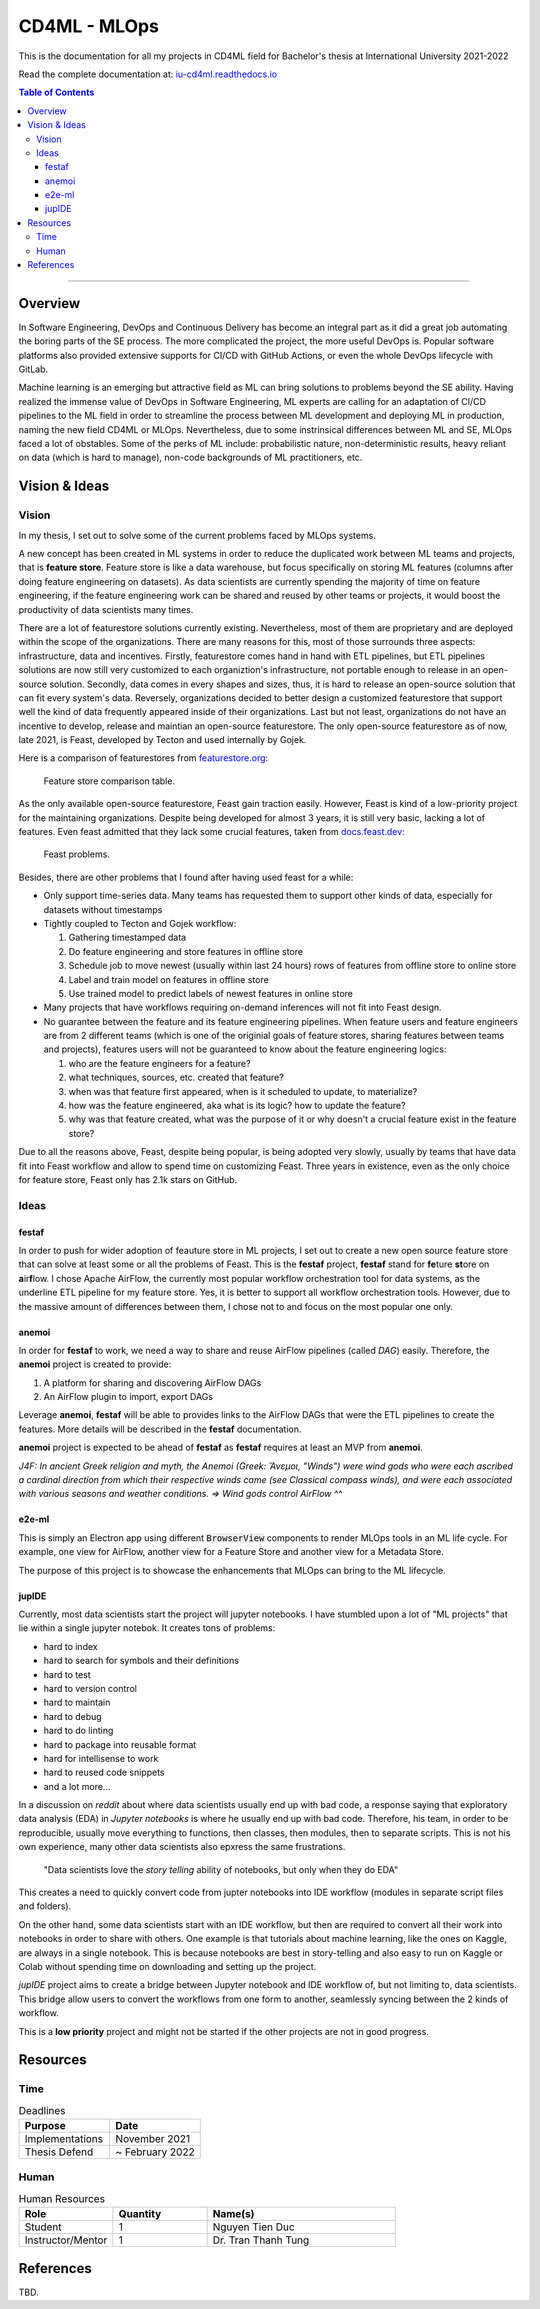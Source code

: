 ###############
CD4ML - MLOps
###############

.. image:: https://readthedocs.org/projects/iu-cd4ml/badge/?version=latest
    :target: https://iu-cd4ml.readthedocs.io/en/latest/?badge=latest
    :alt: Documentation Status

This is the documentation for all my projects in CD4ML field for Bachelor's thesis at International University 2021-2022

Read the complete documentation at: `iu-cd4ml.readthedocs.io <https://iu-cd4ml.readthedocs.io>`_

.. contents:: Table of Contents
    :local:

----------------------------------

***********
Overview
***********
In Software Engineering, DevOps and Continuous Delivery has become an integral part as it did a great job automating the boring parts of the SE process. The more complicated the project, the more useful DevOps is. Popular software platforms also provided extensive supports for CI/CD with GitHub Actions, or even the whole DevOps lifecycle with GitLab.

Machine learning is an emerging but attractive field as ML can bring solutions to problems beyond the SE ability. Having realized the immense value of DevOps in Software Engineering, ML experts are calling for an adaptation of CI/CD pipelines to the ML field in order to streamline the process between ML development and deploying ML in production, naming the new field CD4ML or MLOps. Nevertheless, due to some instrinsical differences between ML and SE, MLOps faced a lot of obstables. Some of the perks of ML include: probabilistic nature, non-deterministic results, heavy reliant on data (which is hard to manage), non-code backgrounds of ML practitioners, etc.

***************
Vision & Ideas
***************

Vision
======

In my thesis, I set out to solve some of the current problems faced by MLOps systems.

A new concept has been created in ML systems in order to reduce the duplicated work between ML teams and projects, that is **feature store**. Feature store is like a data warehouse, but focus specifically on storing ML features (columns after doing feature engineering on datasets). As data scientists are currently spending the majority of time on feature engineering, if the feature engineering work can be shared and reused by other teams or projects, it would boost the productivity of data scientists many times.

There are a lot of featurestore solutions currently existing. Nevertheless, most of them are proprietary and are deployed within the scope of the organizations. There are many reasons for this, most of those surrounds three aspects: infrastructure, data and incentives. Firstly, featurestore comes hand in hand with ETL pipelines, but ETL pipelines solutions are now still very customized to each organiztion's infrastructure, not portable enough to release in an open-source solution. Secondly, data comes in every shapes and sizes, thus, it is hard to release an open-source solution that can fit every system's data. Reversely, organizations decided to better design a customized featurestore that support well the kind of data frequently appeared inside of their organizations. Last but not least, organizations do not have an incentive to develop, release and maintian an open-source featurestore. The only open-source featurestore as of now, late 2021, is Feast, developed by Tecton and used internally by Gojek.

Here is a comparison of featurestores from `featurestore.org <https://featurestore.org>`_:

.. figure:: docs/_static/featurestore-compare.png

    Feature store comparison table.

As the only available open-source featurestore, Feast gain traction easily. However, Feast is kind of a low-priority project for the maintaining organizations. Despite being developed for almost 3 years, it is still very basic, lacking a lot of features. Even feast admitted that they lack some crucial features, taken from `docs.feast.dev <https://docs.feast.dev>`_:

.. figure::  docs/_static/feast-problems.png

    Feast problems.

Besides, there are other problems that I found after having used feast for a while:

* Only support time-series data. Many teams has requested them to support other kinds of data, especially for datasets without timestamps
* Tightly coupled to Tecton and Gojek workflow:

  #. Gathering timestamped data
  #. Do feature engineering and store features in offline store
  #. Schedule job to move newest (usually within last 24 hours) rows of features from offline store to online store
  #. Label and train model on features in offline store
  #. Use trained model to predict labels of newest features in online store

* Many projects that have workflows requiring on-demand inferences will not fit into Feast design.
* No guarantee between the feature and its feature engineering pipelines. When feature users and feature engineers are from 2 different teams (which is one of the originial goals of feature stores, sharing features between teams and projects), features users will not be guaranteed to know about the feature engineering logics:

  #. who are the feature engineers for a feature?
  #. what techniques, sources, etc. created that feature?
  #. when was that feature first appeared, when is it scheduled to update, to materialize?
  #. how was the feature engineered, aka what is its logic? how to update the feature?
  #. why was that feature created, what was the purpose of it or why doesn't a crucial feature exist in the feature store?


Due to all the reasons above, Feast, despite being popular, is being adopted very slowly, usually by teams that have data fit into Feast workflow and allow to spend time on customizing Feast. Three years in existence, even as the only choice for feature store, Feast only has 2.1k stars on GitHub.


Ideas
=====

festaf
------

In order to push for wider adoption of feauture store in ML projects, I set out to create a new open source feature store that can solve at least some or all the problems of Feast. This is the **festaf** project, **festaf** stand for **fe**\ture **st**\ore on **a**\ir\ **f**\low. I chose Apache AirFlow, the currently most popular workflow orchestration tool for data systems, as the underline ETL pipeline for my feature store. Yes, it is better to support all workflow orchestration tools. However, due to the massive amount of differences between them, I chose not to and focus on the most popular one only.

anemoi
------

In order for **festaf** to work, we need a way to share and reuse AirFlow pipelines (called *DAG*) easily. Therefore, the **anemoi** project is created to provide:

#. A platform for sharing and discovering AirFlow DAGs
#. An AirFlow plugin to import, export DAGs

Leverage **anemoi**, **festaf** will be able to provides links to the AirFlow DAGs that were the ETL pipelines to create the features. More details will be described in the **festaf** documentation.

**anemoi** project is expected to be ahead of **festaf** as **festaf** requires at least an MVP from **anemoi**.

*J4F: In ancient Greek religion and myth, the Anemoi (Greek: Ἄνεμοι, "Winds") were wind gods who were each ascribed a cardinal direction from which their respective winds came (see Classical compass winds), and were each associated with various seasons and weather conditions. => Wind gods control AirFlow ^^*

e2e-ml
------

This is simply an Electron app using different :code:`BrowserView` components to render MLOps tools in an ML life cycle. For example, one view for AirFlow, another view for a Feature Store and another view for a Metadata Store.

The purpose of this project is to showcase the enhancements that MLOps can bring to the ML lifecycle.


jupIDE
------

Currently, most data scientists start the project will jupyter notebooks. I have stumbled upon a lot of "ML projects" that lie within a single jupyter notebok. It creates tons of problems:

* hard to index
* hard to search for symbols and their definitions
* hard to test
* hard to version control
* hard to maintain
* hard to debug
* hard to do linting
* hard to package into reusable format
* hard for intellisense to work
* hard to reused code snippets
* and a lot more...


In a discussion on *reddit* about where data scientists usually end up with bad code, a response saying that exploratory data analysis (EDA) in *Jupyter notebooks* is where he usually end up with bad code. Therefore, his team, in order to be reproducible, usually move everything to functions, then classes, then modules, then to separate scripts. This is not his own experience, many other data scientists also epxress the same frustrations.

    "Data scientists love the *story telling* ability of notebooks, but only when they do EDA"

This creates a need to quickly convert code from jupter notebooks into IDE workflow (modules in separate script files and folders).

On the other hand, some data scientists start with an IDE workflow, but then are required to convert all their work into notebooks in order to share with others. One example is that tutorials about machine learning, like the ones on Kaggle, are always in a single notebook. This is because notebooks are best in story-telling and also easy to run on Kaggle or Colab without spending time on downloading and setting up the project.

*jupIDE* project aims to create a bridge between Jupyter notebook and IDE workflow of, but not limiting to, data scientists. This bridge allow users to convert the workflows from one form to another, seamlessly syncing between the 2 kinds of workflow.

This is a **low priority** project and might not be started if the other projects are not in good progress.

***********
Resources
***********

Time
=====

.. list-table:: Deadlines
    :widths: 25 25
    :header-rows: 1
    
    * - Purpose
      - Date
    * - Implementations
      - November 2021
    * - Thesis Defend
      - ~ February 2022

Human
=====

.. list-table:: Human Resources
    :widths: 25 25 50
    :header-rows: 1

    * - Role
      - Quantity
      - Name(s)
    * - Student
      - 1
      - Nguyen Tien Duc
    * - Instructor/Mentor
      - 1
      - Dr. Tran Thanh Tung

***********
References
***********
TBD.



